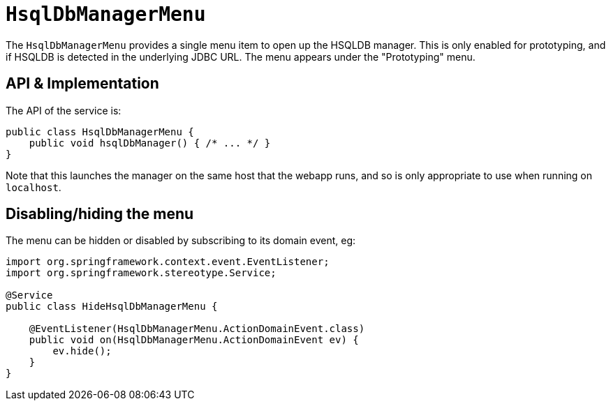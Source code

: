 [[HsqlDbManagerMenu]]
= `HsqlDbManagerMenu`

:Notice: Licensed to the Apache Software Foundation (ASF) under one or more contributor license agreements. See the NOTICE file distributed with this work for additional information regarding copyright ownership. The ASF licenses this file to you under the Apache License, Version 2.0 (the "License"); you may not use this file except in compliance with the License. You may obtain a copy of the License at. http://www.apache.org/licenses/LICENSE-2.0 . Unless required by applicable law or agreed to in writing, software distributed under the License is distributed on an "AS IS" BASIS, WITHOUT WARRANTIES OR  CONDITIONS OF ANY KIND, either express or implied. See the License for the specific language governing permissions and limitations under the License.
:page-partial:



The `HsqlDbManagerMenu` provides a single menu item to open up the HSQLDB manager.
This is only enabled for prototyping, and if HSQLDB is detected in the underlying JDBC URL.
The menu appears under the "Prototyping" menu.


== API & Implementation

The API of the service is:

[source,java]
----
public class HsqlDbManagerMenu {
    public void hsqlDbManager() { /* ... */ }
}
----

Note that this launches the manager on the same host that the webapp runs, and so is only appropriate to use when running on `localhost`.


== Disabling/hiding the menu

The menu can be hidden or disabled by subscribing to its domain event, eg:


[source,java]
----
import org.springframework.context.event.EventListener;
import org.springframework.stereotype.Service;

@Service
public class HideHsqlDbManagerMenu {

    @EventListener(HsqlDbManagerMenu.ActionDomainEvent.class)
    public void on(HsqlDbManagerMenu.ActionDomainEvent ev) {
        ev.hide();
    }
}
----
